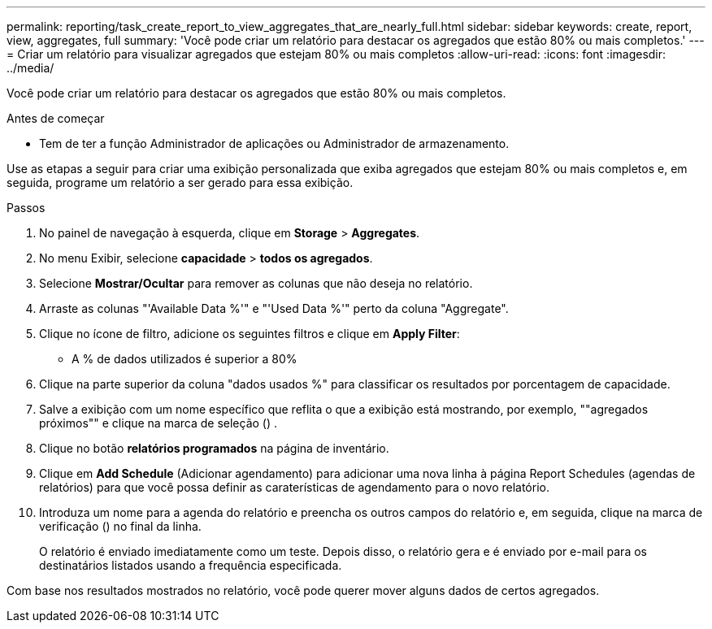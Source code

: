 ---
permalink: reporting/task_create_report_to_view_aggregates_that_are_nearly_full.html 
sidebar: sidebar 
keywords: create, report, view, aggregates, full 
summary: 'Você pode criar um relatório para destacar os agregados que estão 80% ou mais completos.' 
---
= Criar um relatório para visualizar agregados que estejam 80% ou mais completos
:allow-uri-read: 
:icons: font
:imagesdir: ../media/


[role="lead"]
Você pode criar um relatório para destacar os agregados que estão 80% ou mais completos.

.Antes de começar
* Tem de ter a função Administrador de aplicações ou Administrador de armazenamento.


Use as etapas a seguir para criar uma exibição personalizada que exiba agregados que estejam 80% ou mais completos e, em seguida, programe um relatório a ser gerado para essa exibição.

.Passos
. No painel de navegação à esquerda, clique em *Storage* > *Aggregates*.
. No menu Exibir, selecione *capacidade* > *todos os agregados*.
. Selecione *Mostrar/Ocultar* para remover as colunas que não deseja no relatório.
. Arraste as colunas "'Available Data %'" e "'Used Data %'" perto da coluna "Aggregate".
. Clique no ícone de filtro, adicione os seguintes filtros e clique em *Apply Filter*:
+
** A % de dados utilizados é superior a 80%


. Clique na parte superior da coluna "dados usados %" para classificar os resultados por porcentagem de capacidade.
. Salve a exibição com um nome específico que reflita o que a exibição está mostrando, por exemplo, ""agregados próximos"" e clique na marca de seleção (image:../media/blue_check.gif[""]) .
. Clique no botão *relatórios programados* na página de inventário.
. Clique em *Add Schedule* (Adicionar agendamento) para adicionar uma nova linha à página Report Schedules (agendas de relatórios) para que você possa definir as caraterísticas de agendamento para o novo relatório.
. Introduza um nome para a agenda do relatório e preencha os outros campos do relatório e, em seguida, clique na marca de verificação (image:../media/blue_check.gif[""]) no final da linha.
+
O relatório é enviado imediatamente como um teste. Depois disso, o relatório gera e é enviado por e-mail para os destinatários listados usando a frequência especificada.



Com base nos resultados mostrados no relatório, você pode querer mover alguns dados de certos agregados.
